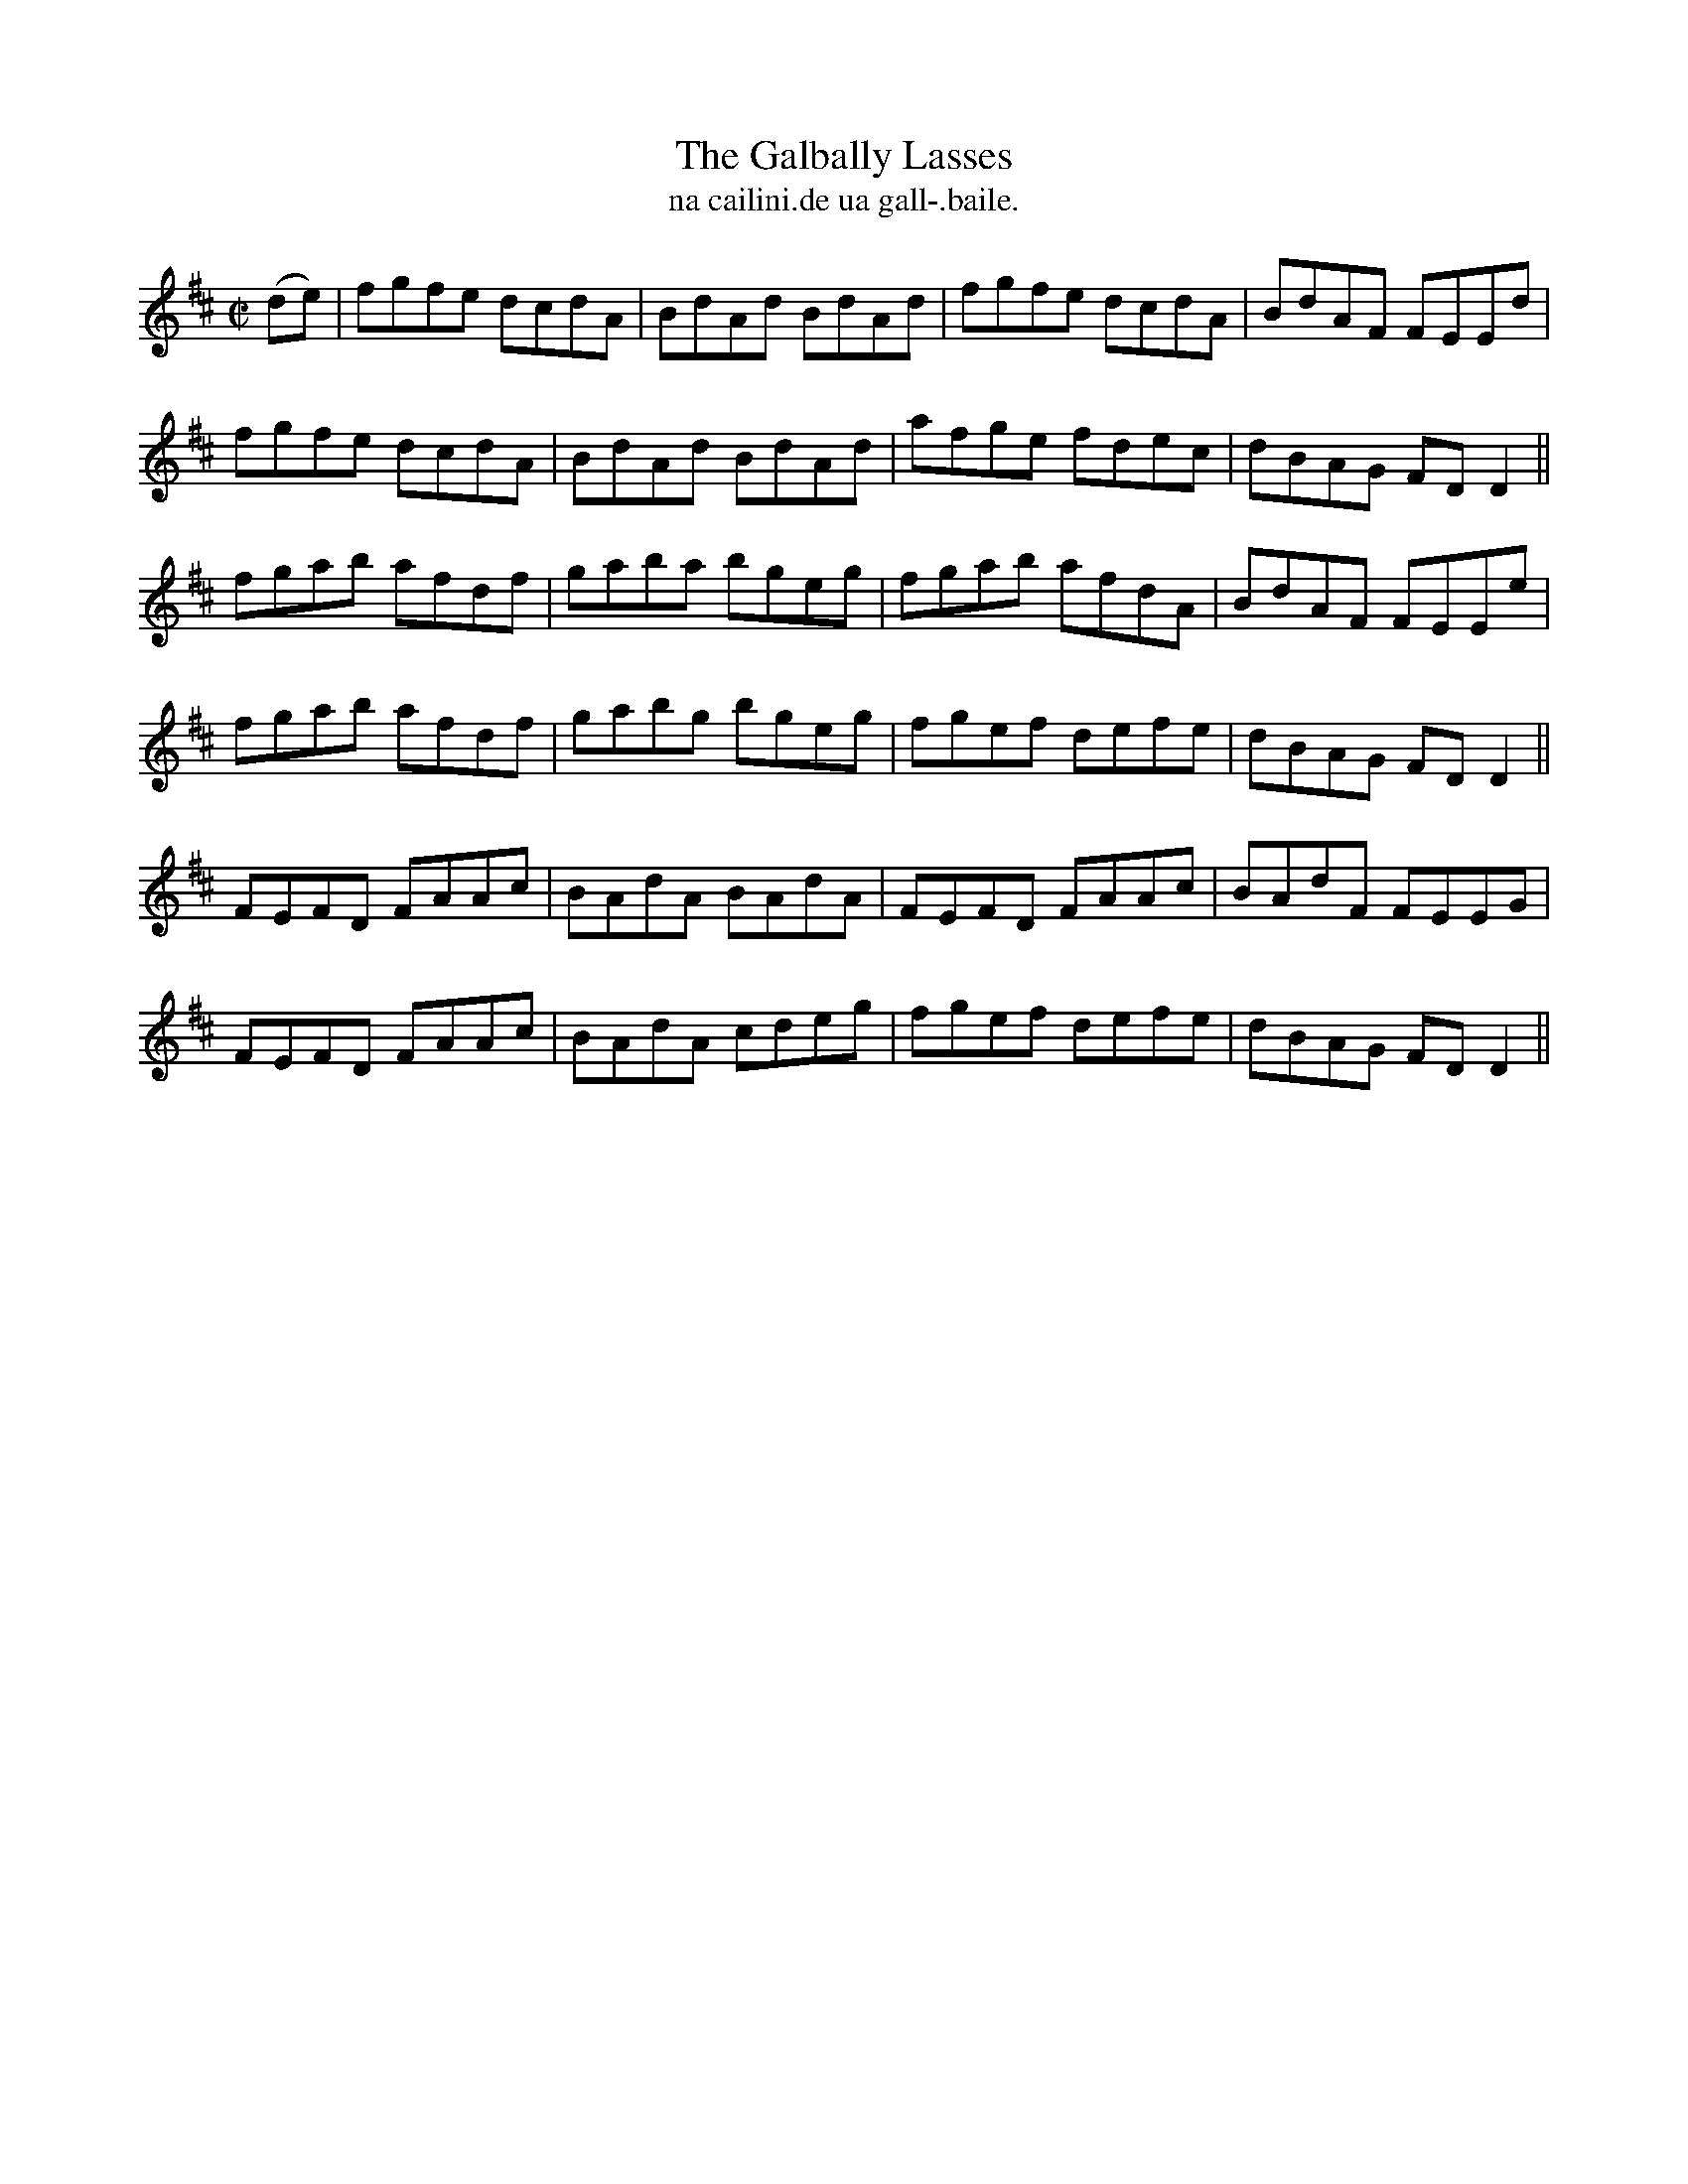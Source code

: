 X:1501
T:Galbally Lasses, The
R:reel
N:"collected from Cronin"
B:"O'Neill's Dance Music of Ireland, 1501"
T: na cailini.de ua gall-.baile.
M:C|
L:1/8
K:D
(de)|fgfe dcdA|BdAd BdAd|fgfe dcdA|BdAF FEEd|
fgfe dcdA|BdAd BdAd|afge fdec|dBAG FD D2||
fgab afdf|gaba bgeg|fgab afdA|BdAF FEEe|
fgab afdf|gabg bgeg|fgef defe|dBAG FD D2||
FEFD FAAc|BAdA BAdA|FEFD FAAc|BAdF FEEG|
FEFD FAAc|BAdA  cdeg|fgef defe|dBAG FD D2||
